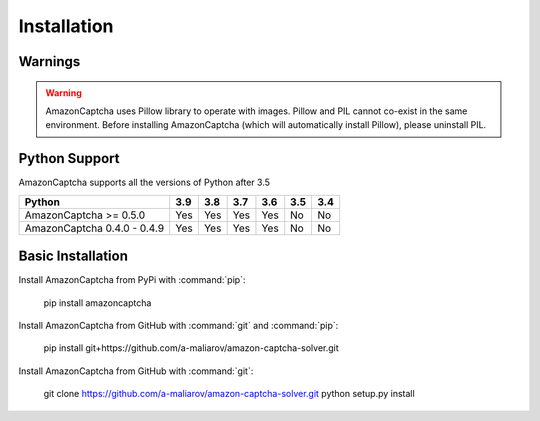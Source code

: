 Installation
============

Warnings
--------

.. warning:: AmazonCaptcha uses Pillow library to operate with images. Pillow and PIL cannot co-exist in the same environment. Before installing AmazonCaptcha (which will automatically install Pillow), please uninstall PIL.

Python Support
--------------

AmazonCaptcha supports all the versions of Python after 3.5

+-----------------------------+-------+-------+-------+-------+-------+-------+
| **Python**                  |**3.9**|**3.8**|**3.7**|**3.6**|**3.5**|**3.4**|
+-----------------------------+-------+-------+-------+-------+-------+-------+
| AmazonCaptcha >= 0.5.0      |  Yes  |  Yes  |  Yes  |  Yes  |  No   |  No   |
+-----------------------------+-------+-------+-------+-------+-------+-------+
| AmazonCaptcha 0.4.0 - 0.4.9 |  Yes  |  Yes  |  Yes  |  Yes  |  No   |  No   |
+-----------------------------+-------+-------+-------+-------+-------+-------+

Basic Installation
------------------

Install AmazonCaptcha from PyPi with :command:`pip`:

    pip install amazoncaptcha

Install AmazonCaptcha from GitHub with :command:`git` and :command:`pip`:

    pip install git+https://github.com/a-maliarov/amazon-captcha-solver.git

Install AmazonCaptcha from GitHub with :command:`git`:

    git clone https://github.com/a-maliarov/amazon-captcha-solver.git
    python setup.py install
